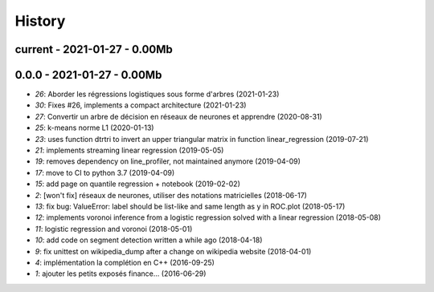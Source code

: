 
.. _l-HISTORY:

=======
History
=======

current - 2021-01-27 - 0.00Mb
=============================

0.0.0 - 2021-01-27 - 0.00Mb
===========================

* `26`: Aborder les régressions logistiques sous forme d'arbres (2021-01-23)
* `30`: Fixes #26, implements a compact architecture (2021-01-23)
* `27`: Convertir un arbre de décision en réseaux de neurones et apprendre (2020-08-31)
* `25`: k-means norme L1 (2020-01-13)
* `23`: uses function dtrtri to invert an upper triangular matrix in function linear_regression (2019-07-21)
* `21`: implements streaming linear regression (2019-05-05)
* `19`: removes dependency on line_profiler, not maintained anymore (2019-04-09)
* `17`: move to CI to python 3.7 (2019-04-09)
* `15`: add page on quantile regression + notebook (2019-02-02)
* `2`: [won't fix] réseaux de neurones, utiliser des notations matricielles (2018-06-17)
* `13`: fix bug: ValueError: label should be list-like and same length as y in ROC.plot (2018-05-17)
* `12`: implements voronoi inference from a logistic regression solved with a linear regression (2018-05-08)
* `11`: logistic regression and voronoi (2018-05-01)
* `10`: add code on segment detection written a while ago (2018-04-18)
* `9`: fix unittest on wikipedia_dump after a change on wikipedia website (2018-04-01)
* `4`: implémentation la complétion en C++ (2016-09-25)
* `1`: ajouter les petits exposés finance... (2016-06-29)
